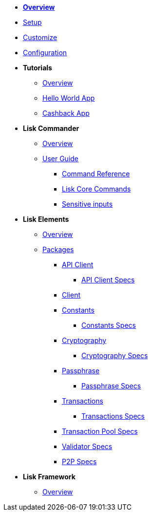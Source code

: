 * xref:index.adoc[*Overview*]
* xref:setup.adoc[Setup]
* xref:customize.adoc[Customize]
* xref:configuration.adoc[Configuration]
* *Tutorials*
** xref:tutorials/index.adoc[Overview]
** xref:tutorials/hello-world.adoc[Hello World App]
** xref:tutorials/cashback.adoc[Cashback App]
* *Lisk Commander*
** xref:lisk-commander/index.adoc[Overview]
** xref:lisk-commander/user-guide.adoc[User Guide]
*** xref:lisk-commander/user-guide/commands.adoc[Command Reference]
*** xref:lisk-commander/user-guide/lisk-core.adoc[Lisk Core Commands]
*** xref:lisk-commander/user-guide/sensitive-inputs.adoc[Sensitive inputs]
* *Lisk Elements*
** xref:lisk-elements/index.adoc[Overview]
** xref:lisk-elements/packages.adoc[Packages]
*** xref:lisk-elements/packages/api-client.adoc[API Client]
**** link:lisk-elements/packages/api-client-specs/[API Client Specs]
*** xref:lisk-elements/packages/client.adoc[Client]
*** xref:lisk-elements/packages/constants.adoc[Constants]
**** link:lisk-elements/packages/constants-specs/[Constants Specs]
*** xref:lisk-elements/packages/cryptography.adoc[Cryptography]
**** link:lisk-elements/packages/crytography2-specs/[Cryptography Specs]
*** xref:lisk-elements/packages/passphrase.adoc[Passphrase]
**** link:lisk-elements/packages/pasphrase-specs/[Passphrase Specs]
*** xref:lisk-elements/packages/transactions.adoc[Transactions]
**** link:lisk-elements/packages/transactions-specs/[Transactions Specs]
*** link:lisk-elements/packages/transaction_pool-specs/[Transaction Pool Specs]
*** link:lisk-elements/packages/validator-specs/[Validator Specs]
*** link:lisk-elements/packages/p2p-specs/[P2P Specs]
* *Lisk Framework*
** xref:lisk-framework/index.adoc[Overview]
